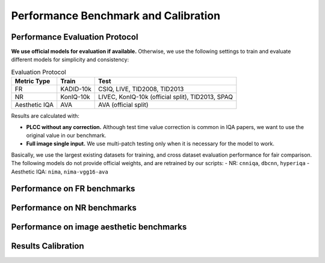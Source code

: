 Performance Benchmark and Calibration
==========================================


Performance Evaluation Protocol
----------------

**We use official models for evaluation if available.** Otherwise, we use the following settings to train and evaluate different models for simplicity and consistency:

.. csv-table:: Evaluation Protocol 
   :header: "Metric Type", "Train", "Test"

    "FR", "KADID-10k", "CSIQ, LIVE, TID2008, TID2013"
    "NR", "KonIQ-10k", "LIVEC, KonIQ-10k (official split), TID2013, SPAQ"
    "Aesthetic IQA", "AVA", "AVA (official split)"

Results are calculated with:

- **PLCC without any correction.** Although test time value correction is common in IQA papers, we want to use the original value in our benchmark.
- **Full image single input.** We use multi-patch testing only when it is necessary for the model to work.

Basically, we use the largest existing datasets for training, and cross dataset evaluation performance for fair comparison. The following models do not provide official weights, and are retrained by our scripts:
- NR: ``cnniqa``, ``dbcnn``, ``hyperiqa``
- Aesthetic IQA: ``nima``, ``nima-vgg16-ava``

Performance on FR benchmarks
----------------

.. csv-table:: FR benchmark
    :header-rows: 1
    :file: ../tests/FR_benchmark_results.csv

Performance on NR benchmarks
----------------

.. csv-table:: NR benchmark
    :header-rows: 1
    :file: ../tests/NR_benchmark_results.csv

Performance on image aesthetic benchmarks
----------------

.. csv-table:: IAA benchmark
    :header-rows: 1
    :file: ../tests/IAA_benchmark_results.csv


Results Calibration
-----------------

.. csv-table:: Calibration
    :header-rows: 1
    :file: ../ResultsCalibra/calibration_summary.csv